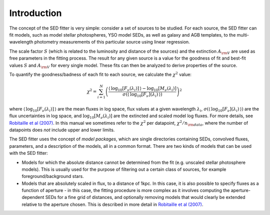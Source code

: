 ============
Introduction
============

The concept of the SED fitter is very simple: consider a set of sources to be
studied. For each source, the SED fitter can fit models, such as model stellar
photospheres, YSO model SEDs, as well as galaxy and AGB templates, to the
multi-wavelength photometry measurements of this particular source using linear
regression.

The scale factor :math:`S` (which is related to the luminosity and distance of
the sources) and the extinction :math:`A_{\rm V}` are used as free parameters
in the fitting process. The result for any given source is a value for the
goodness of fit and best-fit values :math:`S` and :math:`A_{\rm V}` for every
single model. These fits can then be analyzed to derive properties of the
source.

To quantify the goodness/badness of each fit to each source, we calculate the
:math:`\chi^2` value:

.. math::
    \chi^2=\sum_{i=1}^N \left(\frac{\langle\,\log_{10}{[F_{\nu}(\lambda_i)]}\,\rangle-\log_{10}{[M_{\nu}(\lambda_i)]}}{\sigma(\langle\,\log_{10}{[F_{\nu}](\lambda_i)}\,\rangle)}\right)^2

where :math:`\langle\,\log_{10}{[F_{\nu}(\lambda_i)]}\,\rangle` are the mean
fluxes in log space, flux values at a given wavelength :math:`\lambda_{i}`,
:math:`\sigma(\langle\,\log_{10}{[F_{\nu}](\lambda_i)}\,\rangle)` are the flux
uncertainties in log space, and :math:`\log_{10}{[M_{\nu}(\lambda_i)]}` are the
extincted and scaled model log fluxes. For more details, see `Robitaille et al
(2007) <http://adsabs.harvard.edu/abs/2007ApJS..169..328R>`_. In this manual we
sometimes refer to the :math:`\chi^2` per datapoint, :math:`\chi^2/n_{\rm
data}`, where the number of datapoints does *not* include upper and lower
limits.

The SED fitter uses the concept of *model packages*, which are single
directories containing SEDs, convolved fluxes, parameters, and a description of
the models, all in a common format. There are two kinds of models that can be
used with the SED fitter:

* Models for which the absolute distance cannot be determined from the fit
  (e.g. unscaled stellar photosphere models). This is usually used for the
  purpose of filtering out a certain class of sources, for example
  foreground/background stars.

* Models that are absolutely scaled in flux, to a distance of 1kpc. In this
  case, it is also possible to specify fluxes as a function of aperture - in
  this case, the fitting procedure is more complex as it involves computing
  the aperture-dependent SEDs for a fine grid of distances, and optionally
  removing models that would clearly be extended relative to the aperture
  chosen. This is described in more detail in `Robitaille et al (2007)
  <http://adsabs.harvard.edu/abs/2007ApJS..169..328R>`_.

